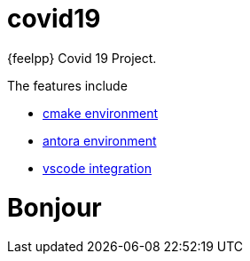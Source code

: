 = covid19

{feelpp} Covid 19 Project.

The features include

* xref:cmake.adoc[cmake environment]
* xref:antora.adoc[antora environment]
* xref:vscode.adoc[vscode integration]

= Bonjour




